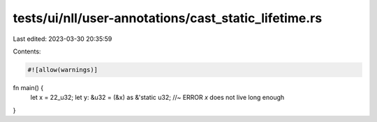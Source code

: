 tests/ui/nll/user-annotations/cast_static_lifetime.rs
=====================================================

Last edited: 2023-03-30 20:35:59

Contents:

.. code-block:: rs

    #![allow(warnings)]

fn main() {
    let x = 22_u32;
    let y: &u32 = (&x) as &'static u32; //~ ERROR `x` does not live long enough
}


